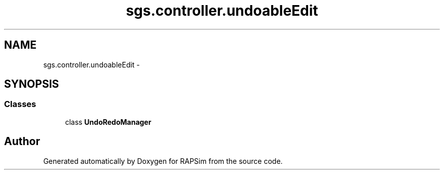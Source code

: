 .TH "sgs.controller.undoableEdit" 3 "Wed Oct 28 2015" "Version 0.92" "RAPSim" \" -*- nroff -*-
.ad l
.nh
.SH NAME
sgs.controller.undoableEdit \- 
.SH SYNOPSIS
.br
.PP
.SS "Classes"

.in +1c
.ti -1c
.RI "class \fBUndoRedoManager\fP"
.br
.in -1c
.SH "Author"
.PP 
Generated automatically by Doxygen for RAPSim from the source code\&.
